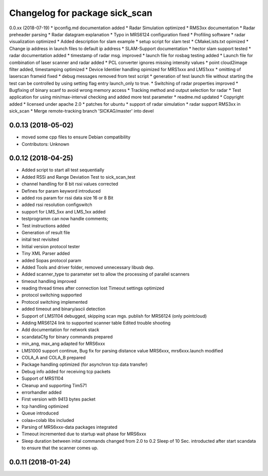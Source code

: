 ^^^^^^^^^^^^^^^^^^^^^^^^^^^^^^^
Changelog for package sick_scan
^^^^^^^^^^^^^^^^^^^^^^^^^^^^^^^

0.0.xx (2018-07-19)
* ipconfig.md documentation added
* Radar Simulation optimized
* RMS3xx documentation
* Radar preheader parsing
* Radar datagram explanation
* Typo in MRS6124 configuration fixed
* Profiling software
* radar visualization optimized
* Added description for slam example
* setup script for slam test
* CMakeLists.txt opimized
* Change ip address in launch files to default ip address
* SLAM-Support documentation
* hector slam support tested
* radar documentation added
* timestamp of radar msg. improved
* launch file for rosbag testing added
* Launch file for combination of laser scanner and radar added
* PCL converter ignores missing intensity values
* point cloud2image filter added, timestamping optimized
* Device Identiier handling opimized for MRS1xxx and LMS1xxx
* omitting of laserscan frameid fixed
* debug messages removed from test script
* generation of test launch file without starting the test can be controlled by using setting flag entry launch_only to true.
* Switching of radar properties improved
* Bugfixing of binary scanf to avoid wrong memory access
* Tracking method and output selection for radar
* Test application for using min/max-interval checking and added more test parameter
* readme.md updated
* Copyright added
* licensed under apache 2.0
* patches for ubuntu
* support of radar simulation
* radar support RMS3xx in sick_scan
* Merge remote-tracking branch 'SICKAG/master' into devel

0.0.13 (2018-05-02)
-------------------
* moved some cpp files to ensure Debian compatibility
* Contributors: Unknown

0.0.12 (2018-04-25)
-------------------
* Added script to start all test sequentially
* Added RSSi and Range Deviation Test to sick_scan_test
* channel handling for 8 bit rssi values corrected
* Defines for param keyword introduced
* added ros param for rssi data size 16 or 8 Bit
* added rssi resolution configswitch
* support for LMS_5xx and LMS_1xx added
* testprogramm can now handle comments;
* Test instructions added
* Generation of result file
* inital test revisited
* Initial version protocol tester
* Tiny XML Parser added
* added Sopas protocol param
* Added Tools and driver folder, removed unnecessary libusb dep.
* Added scanner_type to parameter set to allow the processing of parallel scanners
* timeout handling improved
* reading thread times after connection lost
  Timeout settings optimized
* protocol switching supported
* Protocol switching implemented
* added timeout and binary/ascii detection
* Support of LMS1104 debugged, skipping scan mgs. publish for MRS6124 (only pointcloud)
* Adding MRS6124 link to supported scanner table
  Edited trouble shooting
* Add documentation for network stack
* scandataCfg for binary commands prepared
* min_ang, max_ang adapted for MRS6xxx
* LMS1000 support continue, Bug fix for parsing distance value MRS6xxx, mrs6xxx.launch modified
* COLA_A and COLA_B prepared
* Package handling optimized (for asynchron tcp data transfer)
* Debug info added for receiving tcp packets
* Support of MRS1104
* Cleanup and supporting Tim571
* errorhandler added
* First version with 9413 bytes packet
* tcp handling optimized
* Queue introduced
* colaa+colab libs included
* Parsing of MRS6xxx-data packages integrated
* Timeout incremented due to startup wait phase for MRS6xxx
* Sleep duration between inital commands changed from 2.0 to 0.2
  Sleep of 10 Sec. introducted after start scandata to ensure that the scanner comes up.
0.0.11 (2018-01-24)
-------------------
